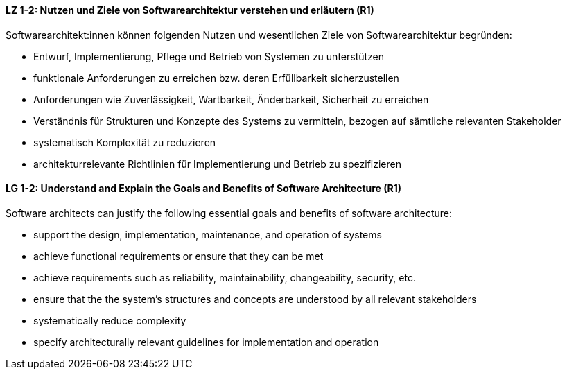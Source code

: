 
// tag::DE[]
[[LZ-1-2]]
==== LZ 1-2: Nutzen und Ziele von Softwarearchitektur verstehen und erläutern (R1)

Softwarearchitekt:innen können folgenden Nutzen und wesentlichen Ziele von Softwarearchitektur begründen:

* Entwurf, Implementierung, Pflege und Betrieb von Systemen zu unterstützen
* funktionale Anforderungen zu erreichen bzw. deren Erfüllbarkeit sicherzustellen
* Anforderungen wie Zuverlässigkeit, Wartbarkeit, Änderbarkeit, Sicherheit zu erreichen
* Verständnis für Strukturen und Konzepte des Systems zu vermitteln, bezogen auf sämtliche relevanten Stakeholder
* systematisch Komplexität zu reduzieren 
* architekturrelevante Richtlinien für Implementierung und Betrieb zu spezifizieren

// end::DE[]

// tag::EN[]
[[LG-1-2]]

==== LG 1-2: Understand and Explain the Goals and Benefits of Software Architecture (R1)

Software architects can justify the following essential goals and benefits of software architecture:

* support the design, implementation, maintenance, and operation of systems
* achieve functional requirements or ensure that they can be met
* achieve requirements such as reliability, maintainability, changeability, security, etc.
* ensure that the the system's structures and concepts are understood by all relevant stakeholders
* systematically reduce complexity
* specify architecturally relevant guidelines for implementation and operation
 
// end::EN[]
